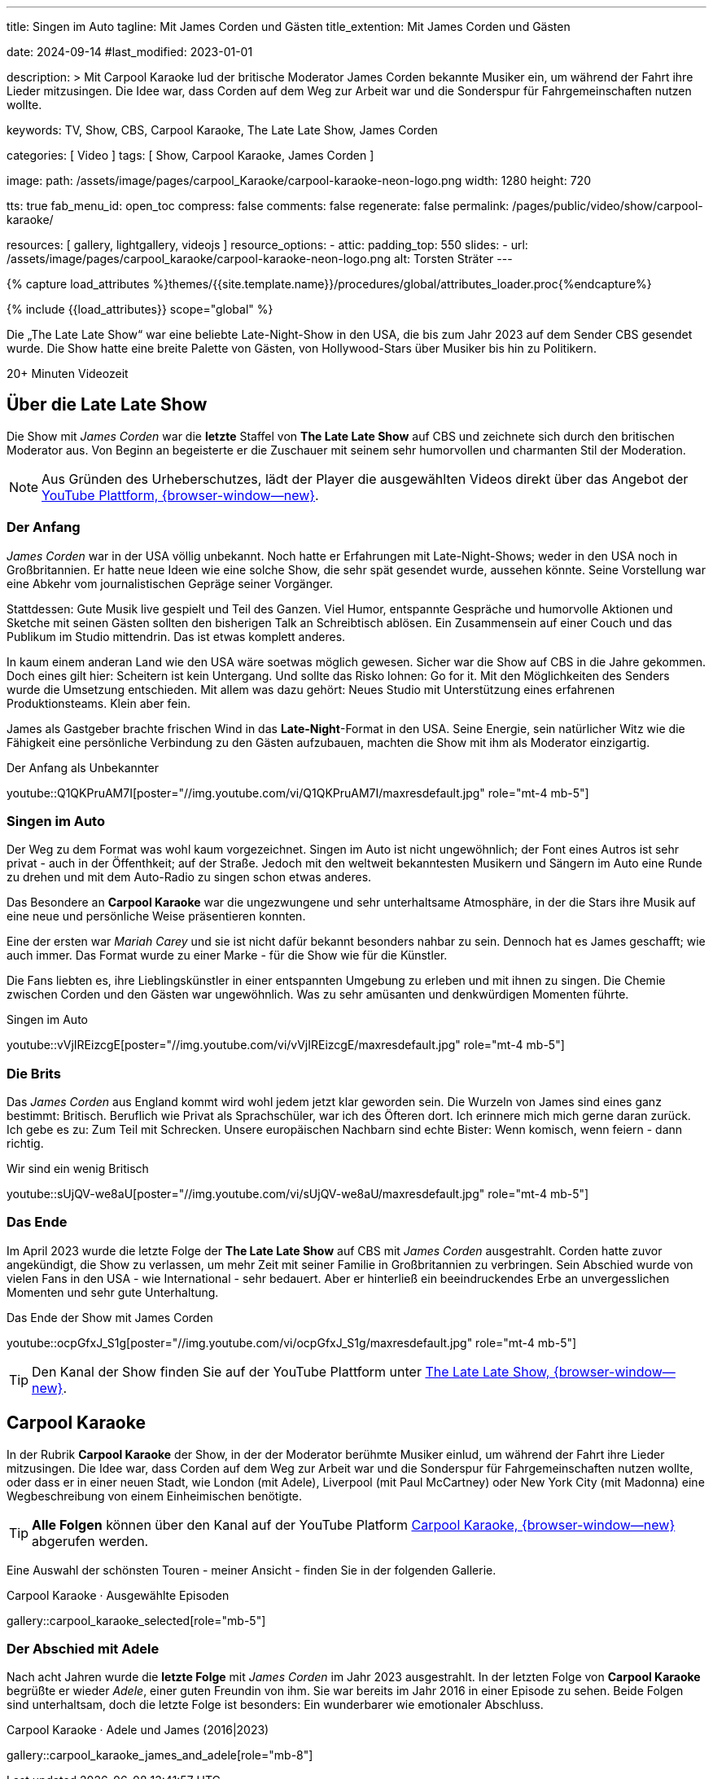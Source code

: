 ---
title:                                  Singen im Auto
tagline:                                Mit James Corden und Gästen
title_extention:                        Mit James Corden und Gästen


date:                                   2024-09-14
#last_modified:                         2023-01-01

description: >
                                        Mit Carpool Karaoke lud der britische Moderator James Corden
                                        bekannte Musiker ein, um während der Fahrt ihre Lieder mitzusingen.
                                        Die Idee war, dass Corden auf dem Weg zur Arbeit war und die
                                        Sonderspur für Fahrgemeinschaften nutzen wollte.

keywords:                               TV, Show, CBS, Carpool Karaoke, The Late Late Show, James Corden

categories:                             [ Video ]
tags:                                   [ Show, Carpool Karaoke, James Corden ]

image:
  path:                                 /assets/image/pages/carpool_Karaoke/carpool-karaoke-neon-logo.png
  width:                                1280
  height:                               720

tts:                                    true
fab_menu_id:                            open_toc
compress:                               false
comments:                               false
regenerate:                             false
permalink:                              /pages/public/video/show/carpool-karaoke/

resources:                              [ gallery, lightgallery, videojs ]
resource_options:
  - attic:
      padding_top:                      550
      slides:
        - url:                          /assets/image/pages/carpool_karaoke/carpool-karaoke-neon-logo.png
          alt:                          Torsten Sträter
---

// Page Initializer
// =============================================================================
// Enable the Liquid Preprocessor
:page-liquid:

// Set (local) page attributes here
// -----------------------------------------------------------------------------
// :page--attr:                         <attr-value>

//  Load Liquid procedures
// -----------------------------------------------------------------------------
{% capture load_attributes %}themes/{{site.template.name}}/procedures/global/attributes_loader.proc{%endcapture%}

// Load page attributes
// -----------------------------------------------------------------------------
{% include {{load_attributes}} scope="global" %}


// Page content
// ~~~~~~~~~~~~~~~~~~~~~~~~~~~~~~~~~~~~~~~~~~~~~~~~~~~~~~~~~~~~~~~~~~~~~~~~~~~~~
[role="dropcap"]
Die „The Late Late Show“ war eine beliebte Late-Night-Show in den USA, die bis
zum Jahr 2023 auf dem Sender CBS gesendet wurde. Die Show hatte eine breite
Palette von Gästen, von Hollywood-Stars über Musiker bis hin zu Politikern.

++++
<div class="video-title">
  <i class="mdib mdi-bs-primary mdib-clock mdib-24px mr-2"></i>
  20+ Minuten Videozeit
</div>
++++

// Include sub-documents (if any)
// -----------------------------------------------------------------------------
[role="mt-5"]
== Über die Late Late Show

Die Show mit _James Corden_ war die *letzte* Staffel von *The Late Late Show* 
auf CBS und zeichnete sich durch den britischen Moderator aus. Von Beginn
an begeisterte er die Zuschauer mit seinem sehr humorvollen und charmanten
Stil der Moderation.

[role="mt-4 mb-5"]
[NOTE]
====
Aus Gründen des Urheberschutzes, lädt der Player die ausgewählten Videos direkt
über das Angebot der
link://youtube.com[YouTube Plattform, {browser-window--new}].
====


[role="mt-4"]
=== Der Anfang

_James Corden_ war in der USA völlig unbekannt. Noch hatte er Erfahrungen mit
Late-Night-Shows; weder in den USA noch in Großbritannien. Er hatte neue Ideen
wie eine solche Show, die sehr spät gesendet wurde, aussehen könnte. Seine
Vorstellung war eine Abkehr vom journalistischen Gepräge seiner Vorgänger.

Stattdessen: Gute Musik live gespielt und Teil des Ganzen. Viel Humor,
entspannte Gespräche und humorvolle Aktionen und Sketche mit seinen Gästen
sollten den bisherigen Talk an Schreibtisch ablösen. Ein Zusammensein auf
einer Couch und das Publikum im Studio mittendrin. Das ist etwas komplett
anderes. 

In kaum einem anderan Land wie den USA wäre soetwas möglich gewesen. Sicher
war die Show auf CBS in die Jahre gekommen. Doch eines gilt hier: Scheitern
ist kein Untergang. Und sollte das Risko lohnen: Go for it. Mit den Möglichkeiten
des Senders wurde die Umsetzung entschieden. Mit allem was dazu gehört:
Neues Studio mit Unterstützung eines erfahrenen Produktionsteams. Klein aber
fein.

James als Gastgeber brachte frischen Wind in das **Late-Night**-Format in den
USA. Seine Energie, sein natürlicher Witz wie die Fähigkeit eine persönliche
Verbindung zu den Gästen aufzubauen, machten die Show mit ihm als Moderator
einzigartig.

.Der Anfang als Unbekannter
youtube::Q1QKPruAM7I[poster="//img.youtube.com/vi/Q1QKPruAM7I/maxresdefault.jpg" role="mt-4 mb-5"]

[role="mt-4"]
=== Singen im Auto

Der Weg zu dem Format was wohl kaum vorgezeichnet. Singen im Auto ist nicht
ungewöhnlich; der Font eines Autros ist sehr privat - auch in der Öffenthkeit;
auf der Straße. Jedoch mit den weltweit bekanntesten Musikern und Sängern im
Auto eine Runde zu drehen und mit dem Auto-Radio zu singen schon etwas anderes.

Das Besondere an *Carpool Karaoke* war die ungezwungene und sehr unterhaltsame
Atmosphäre, in der die Stars ihre Musik auf eine neue und persönliche Weise
präsentieren konnten.

Eine der ersten war _Mariah Carey_ und sie ist nicht dafür bekannt besonders
nahbar zu sein. Dennoch hat es James geschafft; wie auch immer. Das Format
wurde zu einer Marke - für die Show wie für die Künstler.

Die Fans liebten es, ihre Lieblingskünstler in einer entspannten Umgebung zu
erleben und mit ihnen zu singen. Die Chemie zwischen Corden und den Gästen war
ungewöhnlich. Was zu sehr amüsanten und denkwürdigen Momenten führte.

.Singen im Auto
youtube::vVjIREizcgE[poster="//img.youtube.com/vi/vVjIREizcgE/maxresdefault.jpg" role="mt-4 mb-5"]


[role="mt-4"]
=== Die Brits

Das _James Corden_ aus England kommt wird wohl jedem jetzt klar geworden sein.
Die Wurzeln von James sind eines ganz bestimmt: Britisch. Beruflich wie Privat
als Sprachschüler, war ich des Öfteren dort. Ich erinnere mich mich gerne daran
zurück. Ich gebe es zu: Zum Teil mit Schrecken. Unsere europäischen Nachbarn
sind echte Bister: Wenn komisch, wenn feiern - dann richtig.

.Wir sind ein wenig Britisch
youtube::sUjQV-we8aU[poster="//img.youtube.com/vi/sUjQV-we8aU/maxresdefault.jpg" role="mt-4 mb-5"]


[role="mt-4"]
=== Das Ende

Im April 2023 wurde die letzte Folge der *The Late Late Show* auf CBS mit
_James Corden_ ausgestrahlt. Corden hatte zuvor angekündigt, die Show zu
verlassen, um mehr Zeit mit seiner Familie in Großbritannien zu verbringen.
Sein Abschied wurde von vielen Fans in den USA - wie International - sehr
bedauert. Aber er hinterließ ein beeindruckendes Erbe an unvergesslichen
Momenten und sehr gute Unterhaltung.

.Das Ende der Show mit James Corden
youtube::ocpGfxJ_S1g[poster="//img.youtube.com/vi/ocpGfxJ_S1g/maxresdefault.jpg" role="mt-4 mb-5"]


[role="mt-4 mb-5"]
[TIP]
====
Den Kanal der Show finden Sie auf der YouTube Plattform unter
link://youtube.com/@TheLateLateShow[The Late Late Show, {browser-window--new}].
====


[role="mt-5"]
== Carpool Karaoke

In der Rubrik *Carpool Karaoke* der Show, in der der Moderator berühmte Musiker
einlud, um während der Fahrt ihre Lieder mitzusingen. Die Idee war, dass Corden
auf dem Weg zur Arbeit war und die Sonderspur für Fahrgemeinschaften nutzen
wollte, oder dass er in einer neuen Stadt, wie London (mit Adele), Liverpool
(mit Paul McCartney) oder New York City (mit Madonna) eine Wegbeschreibung von
einem Einheimischen benötigte.

[role="mt-4 mb-5"]
[TIP]
====
*Alle Folgen* können über den Kanal auf der YouTube Platform
link://www.youtube.com/hashtag/carpoolkaraoke[Carpool Karaoke, {browser-window--new}]
abgerufen werden.
====

Eine Auswahl der schönsten Touren - meiner Ansicht - finden Sie in der
folgenden Gallerie.

.Carpool Karaoke · Ausgewählte Episoden
gallery::carpool_karaoke_selected[role="mb-5"]


[role="mt-4"]
=== Der Abschied mit Adele

Nach acht Jahren wurde die *letzte Folge* mit _James Corden_ im Jahr 2023
ausgestrahlt. In der letzten Folge von *Carpool Karaoke* begrüßte er wieder
_Adele_, einer guten Freundin von ihm. Sie war bereits im Jahr 2016 in einer
Episode zu sehen. Beide Folgen sind unterhaltsam, doch die letzte Folge ist
besonders: Ein wunderbarer wie emotionaler Abschluss.

.Carpool Karaoke · Adele und James (2016|2023)
gallery::carpool_karaoke_james_and_adele[role="mb-8"]

